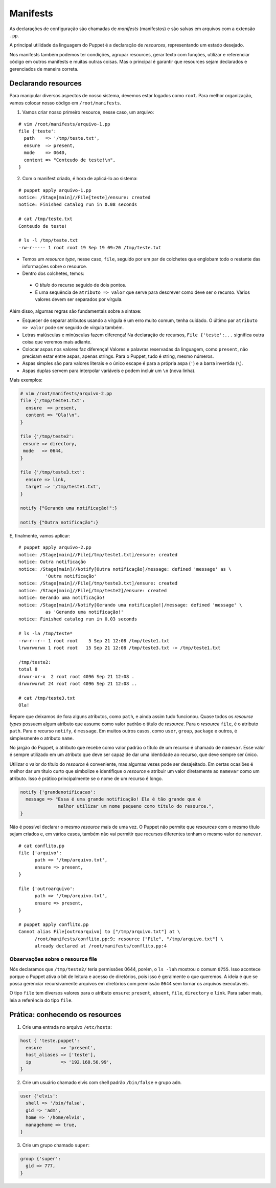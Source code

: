 Manifests
=========
As declarações de configuração são chamadas de *manifests* (manifestos) e são salvas em arquivos com a extensão ``.pp``.

A principal utilidade da linguagem do Puppet é a declaração de *resources*, representando um estado desejado.

Nos manifests também podemos ter condições, agrupar resources, gerar texto com funções, utilizar e referenciar código em outros manifests e muitas outras coisas. Mas o principal é garantir que resources sejam declarados e gerenciados de maneira correta.

Declarando resources
--------------------

Para manipular diversos aspectos de nosso sistema, devemos estar logados como ``root``. Para melhor organização, vamos colocar nosso código em ``/root/manifests``.

1. Vamos criar nosso primeiro resource, nesse caso, um arquivo:

::

  # vim /root/manifests/arquivo-1.pp
  file {'teste':
    path    => '/tmp/teste.txt',
    ensure  => present,
    mode    => 0640,
    content => "Conteudo de teste!\n",
  }

2. Com o manifest criado, é hora de aplicá-lo ao sistema:

::

  # puppet apply arquivo-1.pp 
  notice: /Stage[main]//File[teste]/ensure: created
  notice: Finished catalog run in 0.08 seconds
  
  # cat /tmp/teste.txt 
  Conteudo de teste!
  
  # ls -l /tmp/teste.txt
  -rw-r----- 1 root root 19 Sep 19 09:20 /tmp/teste.txt

* Temos um *resource type*, nesse caso, ``file``, seguido por um par de colchetes que englobam todo o restante das informações sobre o resource.
* Dentro dos colchetes, temos:

 * O *título* do recurso seguido de dois pontos.

 * E uma sequência de ``atributo => valor`` que serve para descrever como deve ser o recurso. Vários valores devem ser separados por vírgula.

Além disso, algumas regras são fundamentais sobre a sintaxe:

* Esquecer de separar atributos usando a vírgula é um erro muito comum, tenha cuidado. O último par ``atributo => valor`` pode ser seguido de vírgula também.

* Letras maiúsculas e minúsculas fazem diferença! Na declaração de recursos, ``File {'teste':...`` significa outra coisa que veremos mais adiante.

* Colocar aspas nos valores faz diferença! Valores e palavras reservadas da linguagem, como ``present``, não precisam estar entre aspas, apenas strings. Para o Puppet, tudo é string, mesmo números.

* Aspas simples são para valores literais e o único escape é para a própria aspa (``'``) e a barra invertida (``\``).

* Aspas duplas servem para interpolar variáveis e podem incluir um ``\n`` (nova linha).

.. dica::

  |dica| **Teste antes de executar**

  O Puppet fornece algumas funcionalidades que nos permitem testar o código antes de executá-lo.

  Primeiramente podemos validar se existe algum erro de sintaxe, usando o comando ``puppet parser validade arquivo.pp``.

  O comando ``puppet parser`` apenas verifica se o manifest está correto.
  
  Para simularmos as alterações que serão ou não feitas, usamos ``puppet apply --noop``.

Mais exemplos:

.. code-block:: ruby

  # vim /root/manifests/arquivo-2.pp
  file {'/tmp/teste1.txt':
    ensure  => present,
    content => "Ola!\n",
  }
  
  file {'/tmp/teste2':
   ensure => directory,
   mode   => 0644,
  }
  
  file {'/tmp/teste3.txt':
    ensure => link,
    target => '/tmp/teste1.txt',
  }
  
  notify {"Gerando uma notificação!":}
  
  notify {"Outra notificação":}
  

E, finalmente, vamos aplicar:

::

  # puppet apply arquivo-2.pp
  notice: /Stage[main]//File[/tmp/teste1.txt]/ensure: created
  notice: Outra notificação
  notice: /Stage[main]//Notify[Outra notificação]/message: defined 'message' as \
            'Outra notificação'
  notice: /Stage[main]//File[/tmp/teste3.txt]/ensure: created
  notice: /Stage[main]//File[/tmp/teste2]/ensure: created
  notice: Gerando uma notificação!
  notice: /Stage[main]//Notify[Gerando uma notificação!]/message: defined 'message' \
            as 'Gerando uma notificação!'
  notice: Finished catalog run in 0.03 seconds
  
  # ls -la /tmp/teste*
  -rw-r--r-- 1 root root    5 Sep 21 12:08 /tmp/teste1.txt
  lrwxrwxrwx 1 root root   15 Sep 21 12:08 /tmp/teste3.txt -> /tmp/teste1.txt
  
  /tmp/teste2:
  total 8
  drwxr-xr-x  2 root root 4096 Sep 21 12:08 .
  drwxrwxrwt 24 root root 4096 Sep 21 12:08 ..
  
  # cat /tmp/teste3.txt 
  Ola!

Repare que deixamos de fora alguns atributos, como ``path``, e ainda assim tudo funcionou. Quase todos os *resourse types* possuem algum atributo que assume como valor padrão o título de *resource*. Para o *resource* ``file``, é o atributo ``path``. Para o recurso ``notify``, é ``message``. Em muitos outros casos, como ``user``, ``group``, ``package`` e outros, é simplesmente o atributo ``name``.

No jargão do Puppet, o atributo que recebe como valor padrão o título de um recurso é chamado de ``namevar``. Esse valor é sempre utilizado em um atributo que deve ser capaz de dar uma identidade ao recurso, que deve sempre ser único.

Utilizar o valor do título do *resource* é conveniente, mas algumas vezes pode ser desajeitado.
Em certas ocasiões é melhor dar um título curto que simbolize e identifique o *resource* e atribuir um valor diretamente ao ``namevar`` como um atributo. Isso é prático principalmente se o nome de um recurso é longo.

.. code-block:: ruby

  notify {'grandenotificacao':
    message => "Essa é uma grande notificação! Ela é tão grande que é
                melhor utilizar um nome pequeno como título do resource.",
  }


Não é possível declarar o mesmo *resource* mais de uma vez. O Puppet não permite que *resources* com o mesmo título sejam criados e, em vários casos, também não vai permitir que recursos diferentes tenham o mesmo valor de ``namevar``.

::

  # cat conflito.pp 
  file {'arquivo':
  	path => '/tmp/arquivo.txt',
  	ensure => present,
  }
  
  file {'outroarquivo':
  	path => '/tmp/arquivo.txt',
  	ensure => present,
  }
  
  # puppet apply conflito.pp 
  Cannot alias File[outroarquivo] to ["/tmp/arquivo.txt"] at \
        /root/manifests/conflito.pp:9; resource ["File", "/tmp/arquivo.txt"] \
        already declared at /root/manifests/conflito.pp:4

Observações sobre o resource file
`````````````````````````````````

Nós declaramos que ``/tmp/teste2/`` teria permissões 0644, porém, o ``ls -lah`` mostrou o comum ``0755``. Isso acontece porque o Puppet ativa o bit de leitura e acesso de diretórios, pois isso é geralmente o que queremos. A ideia é que se possa gerenciar recursivamente arquivos em diretórios com permissão ``0644`` sem tornar os arquivos executáveis.

O tipo ``file`` tem diversos valores para o atributo ``ensure``: ``present``, ``absent``, ``file``, ``directory`` e ``link``. Para saber mais, leia a referência do tipo ``file``.

Prática: conhecendo os resources
--------------------------------

.. dica::
  
  |dica| Para essa atividade, salve o conteúdo de cada exercício em um arquivo ``.pp`` e aplique-o usando o comando ``puppet apply``.

1. Crie uma entrada no arquivo ``/etc/hosts``:

.. code-block:: ruby

  host { 'teste.puppet':
    ensure       => 'present',
    host_aliases => ['teste'],
    ip           => '192.168.56.99',
  }
  
2. Crie um usuário chamado elvis com shell padrão ``/bin/false`` e grupo ``adm``.

.. code-block:: ruby

  user {'elvis':
    shell => '/bin/false',
    gid => 'adm',
    home => '/home/elvis',
    managehome => true,
  }


3. Crie um grupo chamado ``super``:

.. code-block:: ruby

  group {'super':
    gid => 777,
  }

